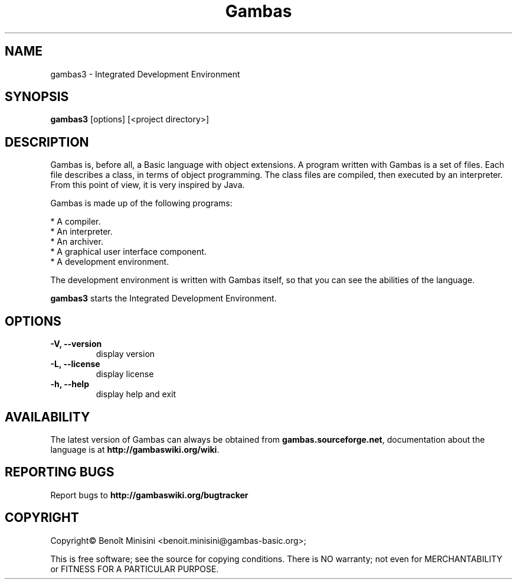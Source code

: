 .TH "Gambas" "1" "October 2013" "Ubuntu" ""

.SH "NAME"
gambas3 \- Integrated Development Environment

.SH "SYNOPSIS"
.B gambas3
[options] [<project directory>]

.SH "DESCRIPTION"
Gambas is, before all, a Basic language with object extensions.
A program written with Gambas is a set of files. Each file describes
a class, in terms of object programming. The class files are compiled,
then executed by an interpreter. From this point of view, it is
very inspired by Java.

Gambas is made up of the following programs:

    * A compiler.
    * An interpreter.
    * An archiver.
    * A graphical user interface component.
    * A development environment.

The development environment is written with Gambas itself, so that you can
see the abilities of the language.

\fBgambas3\fR starts the Integrated Development Environment.

.SH "OPTIONS"
.TP
\fB\-V, --version\fR
display version
.TP
\fB\-L, --license\fR
display license
.TP
\fB\-h, --help\fR
display help and exit

.SH "AVAILABILITY"
The latest version of Gambas can always be obtained from
\fBgambas.sourceforge.net\fR, documentation about the language is at
\fBhttp://gambaswiki.org/wiki\fR.

.SH "REPORTING BUGS"
Report bugs to \fBhttp://gambaswiki.org/bugtracker\fR

.SH "COPYRIGHT"
Copyright\(co Benoît Minisini <benoit.minisini@gambas-basic.org>;
.PP
This is free software; see the source for copying conditions.  There is NO
warranty; not even for MERCHANTABILITY or FITNESS FOR A PARTICULAR PURPOSE.
